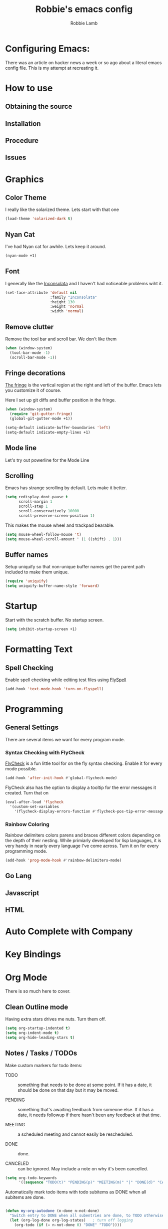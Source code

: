 #+TITLE: Robbie's emacs config
#+AUTHOR: Robbie Lamb

* Configuring Emacs:
  
  There was an article on hacker news a week or so ago about a literal
  emacs config file. This is my attempt at recreating it.

* How to use
** Obtaining the source

** Installation

** Procedure

** Issues

* Graphics
** Color Theme
   I really like the solarized theme. Lets start with that one

   #+name: look-and-feel
   #+BEGIN_SRC emacs-lisp
     (load-theme 'solarized-dark t)
   #+END_SRC

** Nyan Cat
   I've had Nyan cat for awhile. Lets keep it around.

   #+name: look-and-feel
   #+BEGIN_SRC emacs-lisp
      (nyan-mode +1)
   #+END_SRC

** Font
   I generally like the [[http://www.levien.com/type/myfonts/inconsolata.html][Inconsolata]] and I haven't had noticeable
   problems wiht it.

   #+name: look-and-feel
   #+BEGIN_SRC emacs-lisp
       (set-face-attribute 'default nil
                           :family "Inconsolata"
                           :height 130
                           :weight 'normal
                           :width 'normal)
   #+END_SRC
   
** Remove clutter
   Remove the tool bar and scroll bar. We don't like them

   #+name: look-and-feel
   #+BEGIN_SRC emacs-lisp
      (when (window-system) 
        (tool-bar-mode -1)
        (scroll-bar-mode -1))
   #+END_SRC

** Fringe decorations

   [[http://www.emacswiki.org/emacs/TheFringe][The fringe]] is the vertical region at the right and left of the
   buffer. Emacs lets you customize it of course.

   Here I set up git diffs and buffer position in the fringe.

   #+NAME: look-and-feel
   #+BEGIN_SRC emacs-lisp
     (when (window-system)
       (require 'git-gutter-fringe)
       (global-git-gutter-mode +1))

     (setq-default indicate-buffer-boundaries 'left)
     (setq-default indicate-empty-lines +1)
   #+END_SRC

** Mode line
   Let's try out powerline for the Mode Line

   #

** Scrolling
   Emacs has strange scrolling by default. Lets make it better.

   #+name: look-and-feel
   #+BEGIN_SRC emacs-lisp
     (setq redisplay-dont-pause t
           scroll-margin 1
           scroll-step 1
           scroll-conservatively 10000
           scroll-preserve-screen-position 1)
   #+END_SRC

   This makes the mouse wheel and trackpad bearable.

   #+name: better-scrolling
   #+BEGIN_SRC emacs-lisp
     (setq mouse-wheel-follow-mouse 't)
     (setq mouse-wheel-scroll-amount ' (1 ((shift) . 1)))
   #+END_SRC

** Buffer names
   Setup uniquify so that non-unique buffer names get the parent path included to make them unique.

   #+name: look-and-feel
   #+BEGIN_SRC emacs-lisp
      (require 'uniquify)
      (setq uniquify-buffer-name-style 'forward)
   #+END_SRC

* Startup
Start with the scratch buffer. No startup screen.

   #+name: startup
   #+BEGIN_SRC emacs-lisp
      (setq inhibit-startup-screen +1)
   #+END_SRC

* Formatting Text

** Spell Checking
Enable spell checking while editing test files using [[http://www.emacswiki.org/FlySpell][FlySpell]]

#+name: formatting
#+BEGIN_SRC emacs-lisp
    (add-hook 'text-mode-hook 'turn-on-flyspell)
#+END_SRC

* Programming
** General Settings
There are several items we want for every program mode.

*** Syntax Checking with FlyCheck
[[https://flycheck.readthedocs.org/en/latest/][FlyCheck]] is a fun little tool for on the fly syntax checking. Enable
it for every mode possible.

#+name: programming-setup
#+BEGIN_SRC emacs-lisp
  (add-hook 'after-init-hook #'global-flycheck-mode)
#+END_SRC

FlyCheck also has the option to display a tooltip for the error
messages it created. Turn that on

#+name: programming-setup
#+BEGIN_SRC emacs-lisp
  (eval-after-load 'flycheck
    '(custom-set-variables
      '(flycheck-display-errors-function #'flycheck-pos-tip-error-messages)))
#+END_SRC

*** Rainbow Coloring
Rainbow delimiters colors parens and braces different colors depending
on the depth of their nesting. While primiarly developed for lisp
languages, it is very handy in nearly every language I've come across.
Turn it on for every programming mode.

 #+name: programming-setup
 #+BEGIN_SRC emacs-lisp
  (add-hook 'prog-mode-hook #'rainbow-delimiters-mode)
 #+END_SRC

** Go Lang
** Javascript
** HTML
* Auto Complete with Company
* Key Bindings

* Org Mode
  There is so much here to cover.
  
** Clean Outline mode
  Having extra stars drives me nuts. Turn them off.

  #+name: org-config
  #+BEGIN_SRC emacs-lisp
    (setq org-startup-indented t) 
    (setq org-indent-mode t)
    (setq org-hide-leading-stars t)
  #+END_SRC

** Notes / Tasks / TODOs

 Make custom markers for todo items:

   - TODO :: something that needs to be done at some point. If it
             has a date, it should be done on that day but it may be
             moved.

   - PENDING :: something that's awaiting feedback from someone
                else. If it has a date, it needs followup if there
                hasn't been any feedback at that time.

   - MEETING :: a scheduled meeting and cannot easily be rescheduled.

   - DONE :: done.

   - CANCELED :: can be ignored. May include a note on why it's been
                 cancelled.

   #+name: org-config
   #+BEGIN_SRC emacs-lisp
     (setq org-todo-keywords
           '((sequence "TODO(t)" "PENDING(p)" "MEETING(m)" "|" "DONE(d)" "CANCELED(c)")))

   #+END_SRC

   Automatically mark todo items with todo subitems as DONE when all
   subitems are done.

   #+name: org-config
   #+BEGIN_SRC emacs-lisp

     (defun my-org-autodone (n-done n-not-done)
       "Switch entry to DONE when all subentries are done, to TODO otherwise."
       (let (org-log-done org-log-states)   ; turn off logging
         (org-todo (if (= n-not-done 0) "DONE" "TODO"))))

     (add-hook 'org-after-todo-statistics-hook 'my-org-autodone)

   #+END_SRC

   I want to file and refile notes to any main header in any file in
   my =org-agenda-files= list.

   #+name: org-config
   #+BEGIN_SRC emacs-lisp
     (setq org-refile-targets '((nil :level . 1)
                                (org-agenda-files :level . 1)))

   #+END_SRC

** Org-Babel
*** Fontifying source blocks

    Enable syntax highlighting in src blocks.
    #+name: org-config
    #+BEGIN_SRC emacs-lisp
      (setq-default org-src-fontify-natively t)
    #+END_SRC

    Use the =minted= package for syntax highlighting source blocks in
    LaTeX / PDF exports. [[http://joat-programmer.blogspot.nl/2013/07/org-mode-version-8-and-pdf-export-with.html][Configuration copied from a blog post
    by Florian Bergmann.]]

    #+name: org-config
    #+BEGIN_SRC emacs-lisp
     ;; Include the latex-exporter
     (require 'ox-latex)
     ;; Add minted to the defaults packages to include when exporting.
     (add-to-list 'org-latex-packages-alist '("" "minted"))
     ;; Tell the latex export to use the minted package for source
     ;; code coloration.
     (setq org-latex-listings 'minted)
     ;; Let the exporter use the -shell-escape option to let latex
     ;; execute external programs.
     ;; This obviously and can be dangerous to activate!

     ;; I use pdflatex instead of xelatex because that seems to work
     ;; much better with utf-8 files
     (setq org-latex-pdf-process
           '("pdflatex -shell-escape -interaction nonstopmode -output-directory %o %f"
             "pdflatex -shell-escape -interaction nonstopmode -output-directory %o %f"
             "pdflatex -shell-escape -interaction nonstopmode -output-directory %o %f"))

    #+END_SRC

    Untangle files.

    #+name: org-config
    #+BEGIN_SRC emacs-lisp
     (global-set-key "\C-cu" 'my/org-babel-untangle)

     (defun my/org-babel-untangle (path)
       (interactive "fFile to include: ")
       (message "Untangling '%s'..." path)
       (save-current-buffer
         (let ((lang (save-current-buffer
                       (set-buffer (find-file-noselect path))
                       (my/mode->language major-mode))))
           (insert (format "\n** %s\n\n#+BEGIN_SRC %s :tangle %s\n"
                           (capitalize (replace-regexp-in-string "\\[_-\\]" " " (file-name-base path)))
                           lang
                           (file-relative-name path)))
           (forward-char (cadr (insert-file-contents path)))
           (insert "\n#+" "END_SRC\n"))))

     (defun my/mode->language (mode)
       "Return the language for the given mode"
       (intern (replace-regexp-in-string "\\-mode$" "" (my/->string mode))))

     (defun my/org-babel-untangle-tree (path)
       (interactive "Droot directory to untangle: ")
       (mapc 'my/org-babel-untangle
             (cl-remove-if 'file-directory-p
                           (f-files path (lambda (p) t) t))))

    #+END_SRC

** Language evaluation support

   Org-Babel needs to be told that evaluation of certain languages is
   allowed. I collect all languages here, then enable all of them at
   the end of the section.

   #+name: org-config :noweb no-export
   #+BEGIN_SRC emacs-lisp
     (defvar my/org-babel-evaluated-languages
       '(emacs-lisp)
       "List of languages that may be evaluated in Org documents")

     <<org-config-languages>>

     (org-babel-do-load-languages
      'org-babel-load-languages
      (mapcar (lambda (lang)
                (cons lang t))
              my/org-babel-evaluated-languages))
   #+END_SRC

** Diagramming

   I like [[http://www.graphviz.org/][Graphviz]] for generating graphs. It takes a few lines of code
   to link graphviz's =dot= mode to =org-babel= so I can include dot
   source in org mode and export with nice looking diagrams.

   #+name: org-config-languages
   #+BEGIN_SRC emacs-lisp
     (add-to-list 'org-src-lang-modes (quote ("dot" . graphviz-dot)))

     (add-to-list 'my/org-babel-evaluated-languages 'dot)
   #+END_SRC

   [[http://ditaa.sourceforge.net/][Ditaa]] is another nice package for turning ASCII art into PNG/EPS
   diagrams. Turn that on, too.

   #+name: org-config-languages
   #+BEGIN_SRC emacs-lisp
     (add-to-list 'my/org-babel-evaluated-languages 'ditaa)
   #+END_SRC

   PlantUml is built on top of Graphviz.

   #+BEGIN_SRC emacs-lisp
     (add-to-list 'my/org-babel-evaluated-languages 'plantuml)
   #+END_SRC

* Environment
  OSX needs special help setting environment variables when launched
  from finder.

  #+name: environment
  #+BEGIN_SRC emacs-lisp
    (when (memq window-system '(mac ns))
      (exec-path-from-shell-initialize)
      (exec-path-from-shell-copy-env "GOPATH"))
  #+END_SRC

* Configuration File Layout
  I'm not sure what this does. Lets try and find out.

    #+BEGIN_SRC emacs-lisp :tangle yes :noweb no-export :exports code
      ;;;; Do not modify this file by hand.  It was automatically generated
      ;;;; from `emacs.org` in the same directory. See that file for more
      ;;;; information.
      ;;;;

      <<environment>>
      <<tools>>
      <<customize-config>>
      <<look-and-feel>>
      <<formatting>>
      <<programming-setup>>
      <<auto-complete>>
      <<global-keys>>
      <<global-navigation>>
      <<org-config>>
      <<libraries>>
      <<startup>>
    #+END_SRC
  
* Options set with the customize interface
  Emacs save options set with the 'customize-*' functions in a user
  init file. By default this is '~/.emacs.d/init.el'. Let put that in
  a separate file.

   #+name: customize-config
   #+BEGIN_SRC emacs-lisp
     (setq custom-file "~/.emacs.d/custom.el")
     (load custom-file)
   #+END_SRC
  

